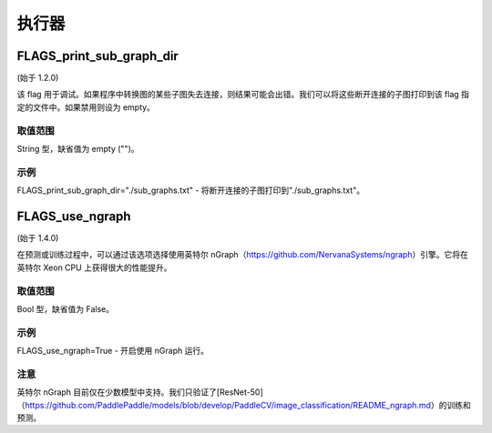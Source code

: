 
执行器
==================


FLAGS_print_sub_graph_dir
*******************************************
(始于 1.2.0)

该 flag 用于调试。如果程序中转换图的某些子图失去连接，则结果可能会出错。我们可以将这些断开连接的子图打印到该 flag 指定的文件中。如果禁用则设为 empty。

取值范围
---------------
String 型，缺省值为 empty ("")。

示例
-------
FLAGS_print_sub_graph_dir="./sub_graphs.txt" - 将断开连接的子图打印到"./sub_graphs.txt"。


FLAGS_use_ngraph
*******************************************
(始于 1.4.0)

在预测或训练过程中，可以通过该选项选择使用英特尔 nGraph（https://github.com/NervanaSystems/ngraph）引擎。它将在英特尔 Xeon CPU 上获得很大的性能提升。

取值范围
---------------
Bool 型，缺省值为 False。

示例
-------
FLAGS_use_ngraph=True - 开启使用 nGraph 运行。

注意
-------
英特尔 nGraph 目前仅在少数模型中支持。我们只验证了[ResNet-50]（https://github.com/PaddlePaddle/models/blob/develop/PaddleCV/image_classification/README_ngraph.md）的训练和预测。
